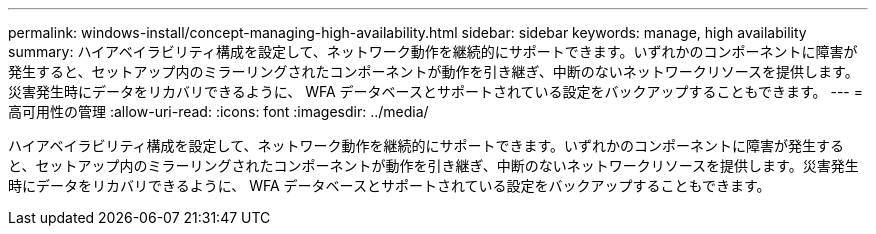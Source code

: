 ---
permalink: windows-install/concept-managing-high-availability.html 
sidebar: sidebar 
keywords: manage, high availability 
summary: ハイアベイラビリティ構成を設定して、ネットワーク動作を継続的にサポートできます。いずれかのコンポーネントに障害が発生すると、セットアップ内のミラーリングされたコンポーネントが動作を引き継ぎ、中断のないネットワークリソースを提供します。災害発生時にデータをリカバリできるように、 WFA データベースとサポートされている設定をバックアップすることもできます。 
---
= 高可用性の管理
:allow-uri-read: 
:icons: font
:imagesdir: ../media/


[role="lead"]
ハイアベイラビリティ構成を設定して、ネットワーク動作を継続的にサポートできます。いずれかのコンポーネントに障害が発生すると、セットアップ内のミラーリングされたコンポーネントが動作を引き継ぎ、中断のないネットワークリソースを提供します。災害発生時にデータをリカバリできるように、 WFA データベースとサポートされている設定をバックアップすることもできます。
